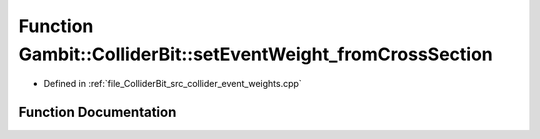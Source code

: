.. _exhale_function_collider__event__weights_8cpp_1adc8a2acd0f6d4debf3b019fa4a37cd7f:

Function Gambit::ColliderBit::setEventWeight_fromCrossSection
=============================================================

- Defined in :ref:`file_ColliderBit_src_collider_event_weights.cpp`


Function Documentation
----------------------


.. doxygenfunction:: Gambit::ColliderBit::setEventWeight_fromCrossSection(EventWeighterFunctionType&)
   :project: GAMBIT